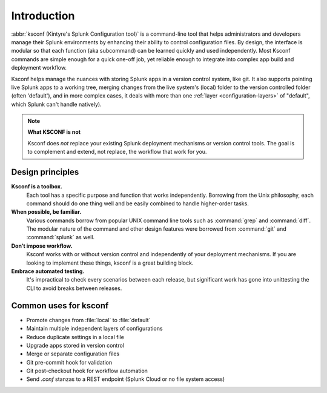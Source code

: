 Introduction
------------

:abbr:`ksconf (Kintyre's Splunk Configuration tool)`
is a command-line tool that helps administrators and developers manage their Splunk environments by
enhancing their ability to control configuration files.  By design, the interface is modular so that
each function (aka subcommand) can be learned quickly and used independently.  Most Ksconf commands
are simple enough for a quick one-off job, yet reliable enough to integrate into complex app build
and deployment workflow.

Ksconf helps manage the nuances with storing Splunk apps in a version control system, like git.  It
also supports pointing live Splunk apps to a working tree, merging changes from the live system's
(local) folder to the version controlled folder (often 'default'), and in more complex cases, it
deals with more than one :ref:`layer <configuration-layers>` of "default", which Splunk can't handle
natively).

.. note:: **What KSCONF is not**

    Ksconf does *not* replace your existing Splunk deployment mechanisms or version control tools.
    The goal is to complement and extend, not replace, the workflow that work for you.


Design principles
~~~~~~~~~~~~~~~~~

**Ksconf is a toolbox.**
    Each tool has a specific purpose and function that works independently.
    Borrowing from the Unix philosophy, each command should do one thing well and be easily combined
    to handle higher-order tasks.

**When possible, be familiar.**
    Various commands borrow from popular UNIX command line tools such as :command:`grep` and
    :command:`diff`.  The modular nature of the command and other design features were borrowed from
    :command:`git` and :command:`splunk` as well.

**Don’t impose workflow.**
    Ksconf works with or without version control and independently of your deployment mechanisms.
    If you are looking to implement these things, ksconf is a great building block.

**Embrace automated testing.**
    It's impractical to check every scenarios between each release, but significant work has gone
    into unittesting the CLI to avoid breaks between releases.


Common uses for ksconf
~~~~~~~~~~~~~~~~~~~~~~

- Promote changes from :file:`local` to :file:`default`
- Maintain multiple independent layers of configurations
- Reduce duplicate settings in a local file
- Upgrade apps stored in version control
- Merge or separate configuration files
- Git pre-commit hook for validation
- Git post-checkout hook for workflow automation
- Send *.conf* stanzas to a REST endpoint (Splunk Cloud or no file system access)
